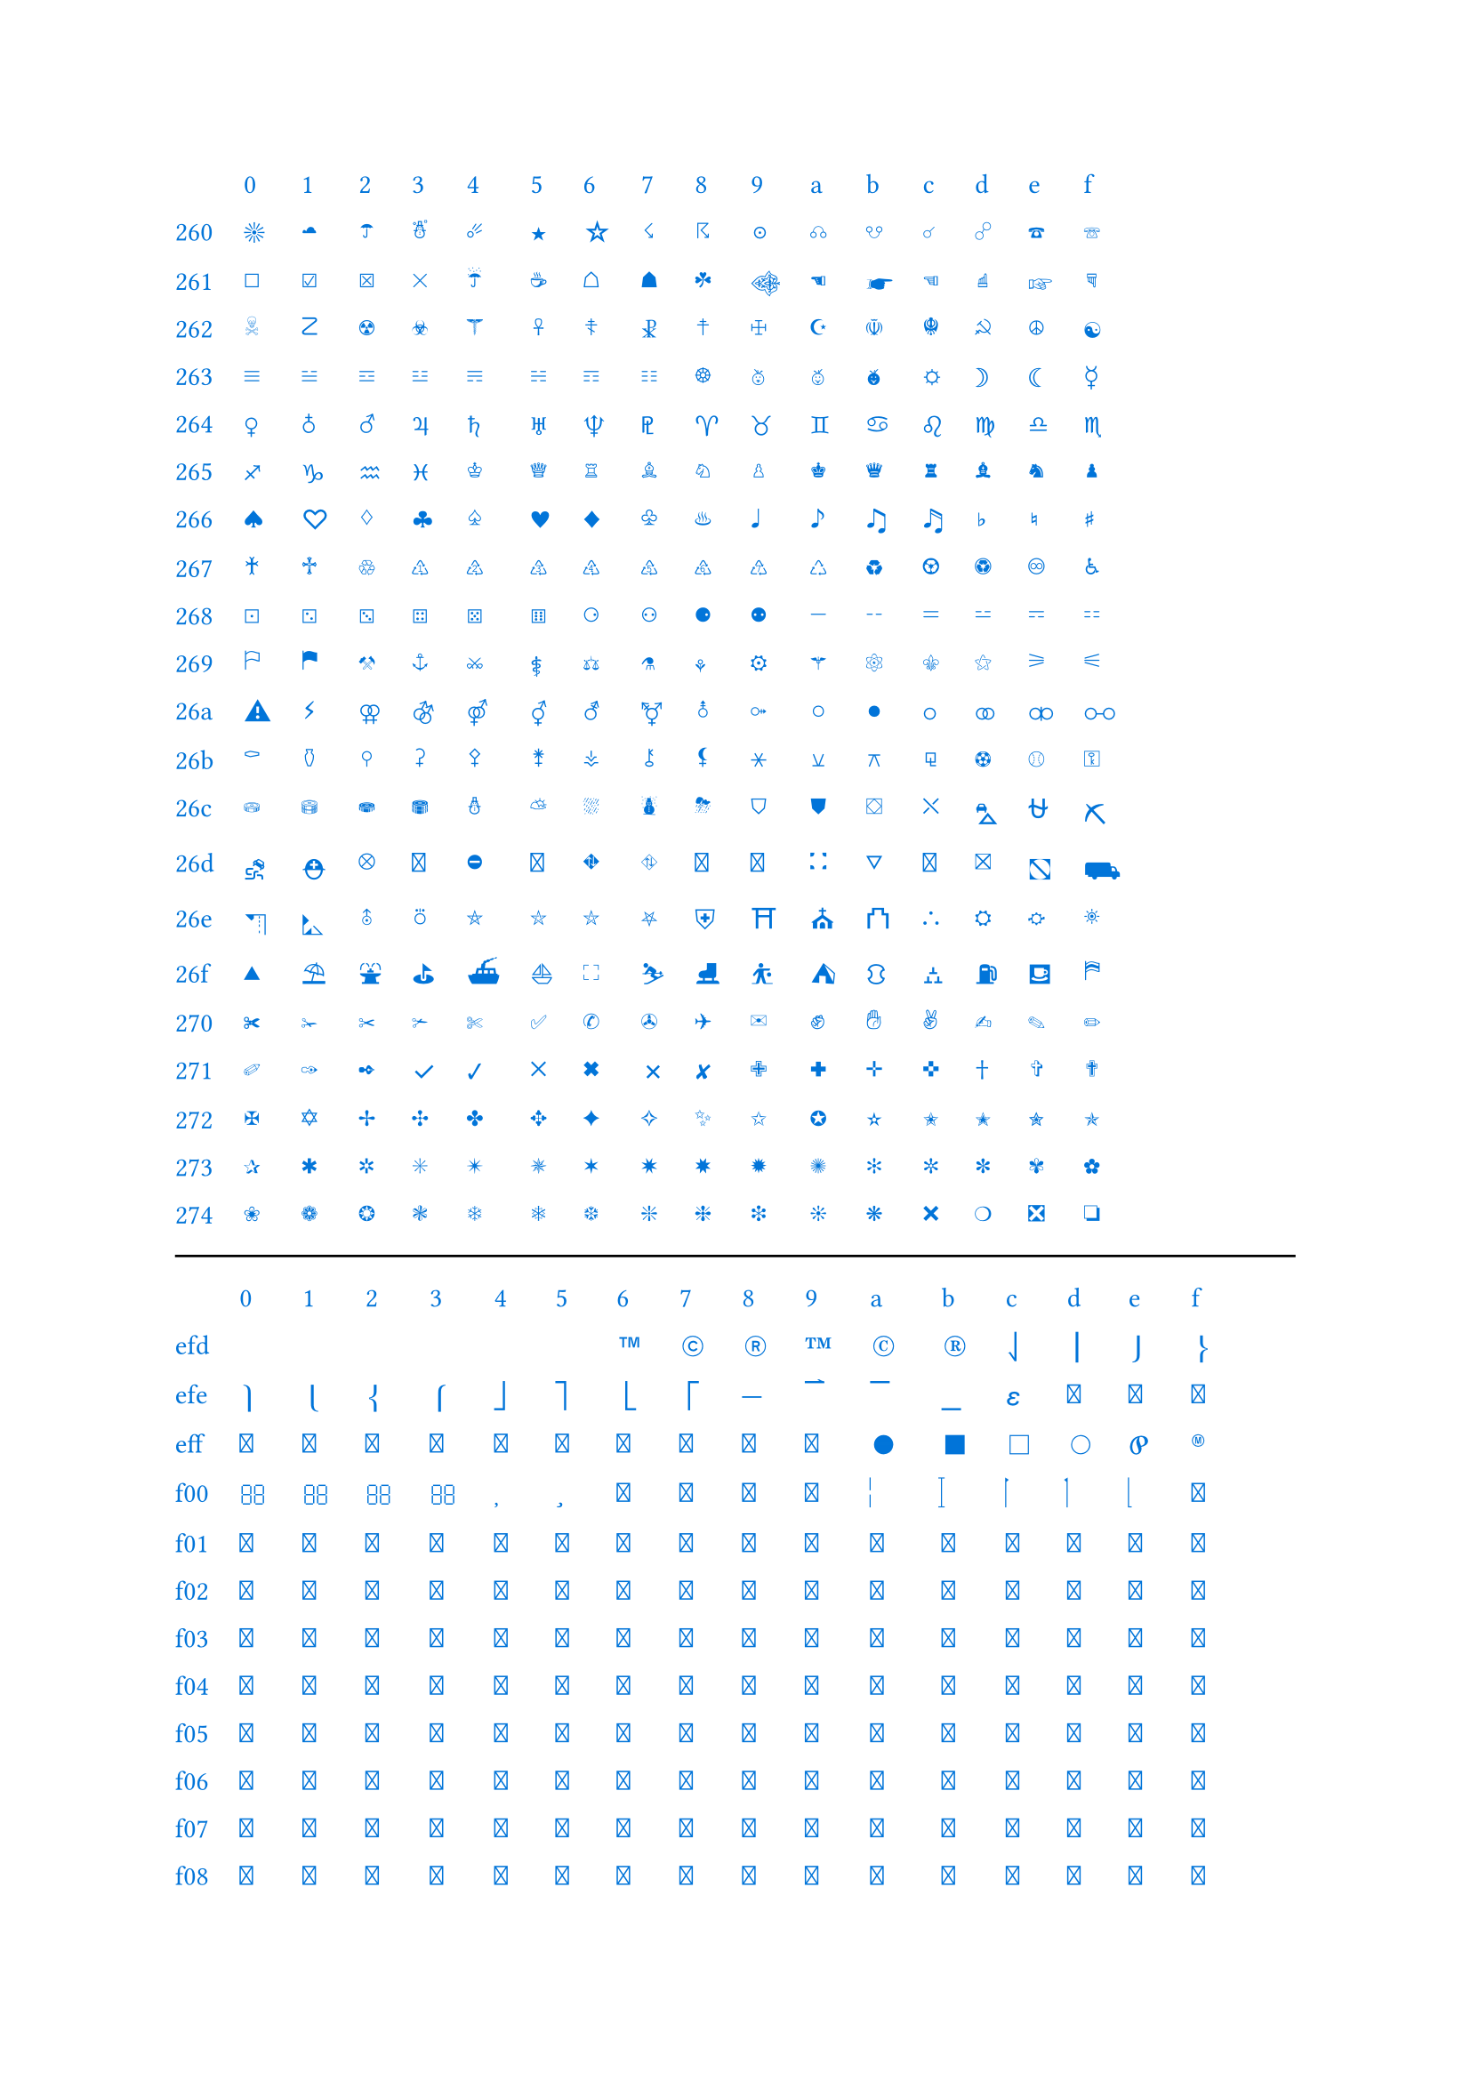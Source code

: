#set text(blue)

#let dec2hex(num) = {
	let digits = "0123456789abcdef"
	let hex = ""
	let rem = 0
	while true {
		rem = calc.rem(num, 16)
		hex = digits.at(rem) + hex
		num = calc.quo(num, 16)
		if num < 16 {
			hex = digits.at(num) + hex
			break}}
	return hex}

#let row_idx(start, end) = {
	let rowIdx = ()
	while start < end {
		rowIdx.push(dec2hex(start).slice(0,-1))
		start = start + 16}
	return rowIdx}

#let unicode_printer_no_axis(start, end) = {
	grid(columns:16, gutter:12pt, ..range(start, end).map(str.from-unicode))}

#let unicode_printer(start, end) = {
	let header = "0123456789abcdef".split("").slice(0,-1)
	
	let item = ()
	let rowIdx = 0
	let middle = start

	// special case: first row
	let itemEmpty = ()
	while dec2hex(middle).at(-1) != "0" {
		itemEmpty.push("")
		middle = middle -1}

	let leader = row_idx(middle, end)
	item.push(leader.at(rowIdx))
	
	if itemEmpty.len() > 0 {item.push(itemEmpty)}

	middle = middle + 16
	item.push(range(start, middle).map(str.from-unicode))
	// first row done

	while middle < end {
		rowIdx = rowIdx + 1
		start = middle
		middle = middle + 16

		item.push(leader.at(rowIdx))

		if middle >= end {middle = end}  // special case: last row
		item.push(range(start, middle).map(str.from-unicode))}

	grid(columns:17, gutter:12pt, grid.header(..header), ..item.flatten())}

//all unicode: (0, 1114096)  // 0000~10FFEF
#unicode_printer(9728, 10064)  // 2600~274f
//invalid unicode: (55296, 57344)  // d800~dfff
#line(length:100%)
#unicode_printer(61398, 62177)  // efd6~f2e0
#line(length:100%)
#unicode_printer(127744, 128765)  // 1f300~1f6fc
#line(length:100%)
#unicode_printer(129292, 129785)  // 1f90c~1faf8
